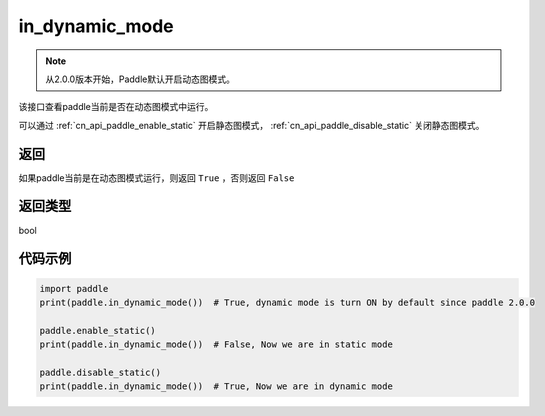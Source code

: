 .. _cn_api_paddle_in_dynamic_mode:

in_dynamic_mode
-------------------------------

.. py:function:: paddle.in_dynamic_mode()

.. note::
    从2.0.0版本开始，Paddle默认开启动态图模式。

该接口查看paddle当前是否在动态图模式中运行。

可以通过 :ref:`cn_api_paddle_enable_static` 开启静态图模式， :ref:`cn_api_paddle_disable_static` 关闭静态图模式。

返回
::::::::::::
如果paddle当前是在动态图模式运行，则返回 ``True`` ，否则返回 ``False``

返回类型
::::::::::::
bool

代码示例
::::::::::::

.. code-block:: python

    import paddle
    print(paddle.in_dynamic_mode())  # True, dynamic mode is turn ON by default since paddle 2.0.0

    paddle.enable_static()
    print(paddle.in_dynamic_mode())  # False, Now we are in static mode

    paddle.disable_static()
    print(paddle.in_dynamic_mode())  # True, Now we are in dynamic mode


